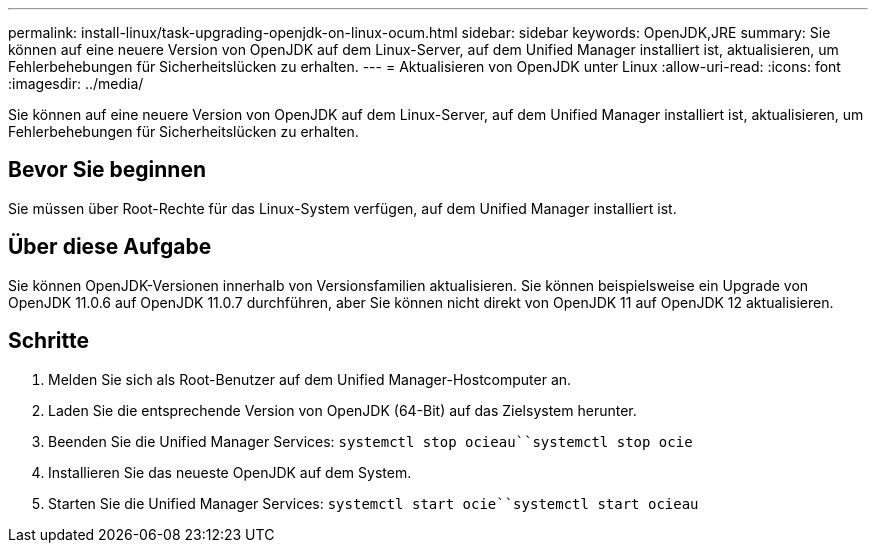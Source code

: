 ---
permalink: install-linux/task-upgrading-openjdk-on-linux-ocum.html 
sidebar: sidebar 
keywords: OpenJDK,JRE 
summary: Sie können auf eine neuere Version von OpenJDK auf dem Linux-Server, auf dem Unified Manager installiert ist, aktualisieren, um Fehlerbehebungen für Sicherheitslücken zu erhalten. 
---
= Aktualisieren von OpenJDK unter Linux
:allow-uri-read: 
:icons: font
:imagesdir: ../media/


[role="lead"]
Sie können auf eine neuere Version von OpenJDK auf dem Linux-Server, auf dem Unified Manager installiert ist, aktualisieren, um Fehlerbehebungen für Sicherheitslücken zu erhalten.



== Bevor Sie beginnen

Sie müssen über Root-Rechte für das Linux-System verfügen, auf dem Unified Manager installiert ist.



== Über diese Aufgabe

Sie können OpenJDK-Versionen innerhalb von Versionsfamilien aktualisieren. Sie können beispielsweise ein Upgrade von OpenJDK 11.0.6 auf OpenJDK 11.0.7 durchführen, aber Sie können nicht direkt von OpenJDK 11 auf OpenJDK 12 aktualisieren.



== Schritte

. Melden Sie sich als Root-Benutzer auf dem Unified Manager-Hostcomputer an.
. Laden Sie die entsprechende Version von OpenJDK (64-Bit) auf das Zielsystem herunter.
. Beenden Sie die Unified Manager Services: `systemctl stop ocieau``systemctl stop ocie`
. Installieren Sie das neueste OpenJDK auf dem System.
. Starten Sie die Unified Manager Services: `systemctl start ocie``systemctl start ocieau`

